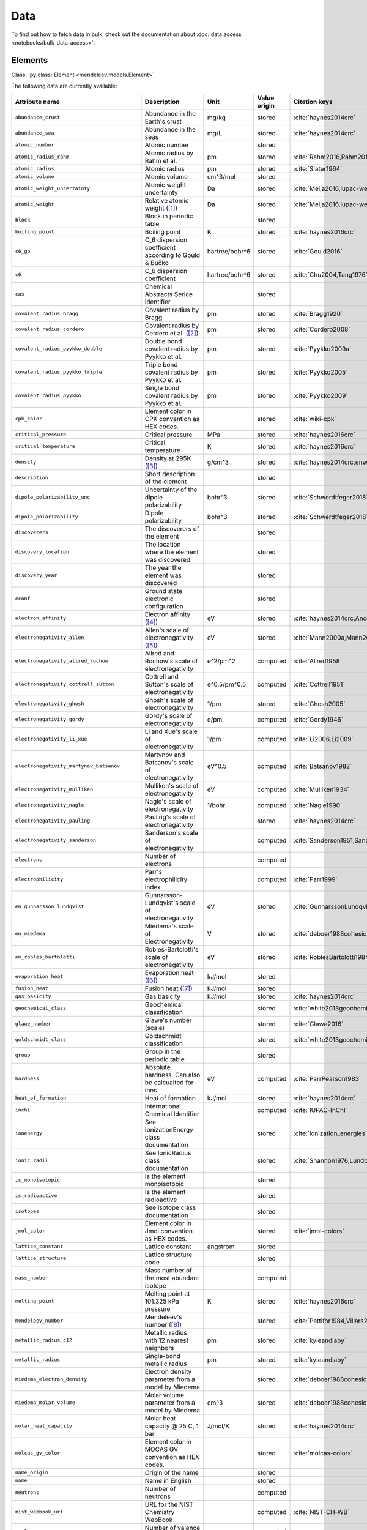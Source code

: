 .. _data:

****
Data
****

To find out how to fetch data in bulk, check out the documentation about
:doc:`data access <notebooks/bulk_data_access>`.

Elements
========

Class: :py:class:`Element <mendeleev.models.Element>`

The following data are currently available:

+-----------------------------------------------+---------------------------------------------------------------------------------------------------------------------------------------------------------------------------------------------------------------------------------------------------------------------------------------------------+----------------+--------------+------------------------------------------------------+
| Attribute name                                | Description                                                                                                                                                                                                                                                                                       | Unit           | Value origin | Citation keys                                        |
+===============================================+===================================================================================================================================================================================================================================================================================================+================+==============+======================================================+
| ``abundance_crust``                           | Abundance in the Earth's crust                                                                                                                                                                                                                                                                    | mg/kg          | stored       | :cite:`haynes2014crc`                                |
+-----------------------------------------------+---------------------------------------------------------------------------------------------------------------------------------------------------------------------------------------------------------------------------------------------------------------------------------------------------+----------------+--------------+------------------------------------------------------+
| ``abundance_sea``                             | Abundance in the seas                                                                                                                                                                                                                                                                             | mg/L           | stored       | :cite:`haynes2014crc`                                |
+-----------------------------------------------+---------------------------------------------------------------------------------------------------------------------------------------------------------------------------------------------------------------------------------------------------------------------------------------------------+----------------+--------------+------------------------------------------------------+
| ``atomic_number``                             | Atomic number                                                                                                                                                                                                                                                                                     |                | stored       |                                                      |
+-----------------------------------------------+---------------------------------------------------------------------------------------------------------------------------------------------------------------------------------------------------------------------------------------------------------------------------------------------------+----------------+--------------+------------------------------------------------------+
| ``atomic_radius_rahm``                        | Atomic radius by Rahm et al.                                                                                                                                                                                                                                                                      | pm             | stored       | :cite:`Rahm2016,Rahm2017`                            |
+-----------------------------------------------+---------------------------------------------------------------------------------------------------------------------------------------------------------------------------------------------------------------------------------------------------------------------------------------------------+----------------+--------------+------------------------------------------------------+
| ``atomic_radius``                             | Atomic radius                                                                                                                                                                                                                                                                                     | pm             | stored       | :cite:`Slater1964`                                   |
+-----------------------------------------------+---------------------------------------------------------------------------------------------------------------------------------------------------------------------------------------------------------------------------------------------------------------------------------------------------+----------------+--------------+------------------------------------------------------+
| ``atomic_volume``                             | Atomic volume                                                                                                                                                                                                                                                                                     | cm^3/mol       | stored       |                                                      |
+-----------------------------------------------+---------------------------------------------------------------------------------------------------------------------------------------------------------------------------------------------------------------------------------------------------------------------------------------------------+----------------+--------------+------------------------------------------------------+
| ``atomic_weight_uncertainty``                 | Atomic weight uncertainty                                                                                                                                                                                                                                                                         | Da             | stored       | :cite:`Meija2016,iupac-weights`                      |
+-----------------------------------------------+---------------------------------------------------------------------------------------------------------------------------------------------------------------------------------------------------------------------------------------------------------------------------------------------------+----------------+--------------+------------------------------------------------------+
| ``atomic_weight``                             | Relative atomic weight ([#f_atomic_weight]_)                                                                                                                                                                                                                                                      | Da             | stored       | :cite:`Meija2016,iupac-weights`                      |
+-----------------------------------------------+---------------------------------------------------------------------------------------------------------------------------------------------------------------------------------------------------------------------------------------------------------------------------------------------------+----------------+--------------+------------------------------------------------------+
| ``block``                                     | Block in periodic table                                                                                                                                                                                                                                                                           |                | stored       |                                                      |
+-----------------------------------------------+---------------------------------------------------------------------------------------------------------------------------------------------------------------------------------------------------------------------------------------------------------------------------------------------------+----------------+--------------+------------------------------------------------------+
| ``boiling_point``                             | Boiling point                                                                                                                                                                                                                                                                                     | K              | stored       | :cite:`haynes2016crc`                                |
+-----------------------------------------------+---------------------------------------------------------------------------------------------------------------------------------------------------------------------------------------------------------------------------------------------------------------------------------------------------+----------------+--------------+------------------------------------------------------+
| ``c6_gb``                                     | C_6 dispersion coefficient according to Gould & Bučko                                                                                                                                                                                                                                             | hartree/bohr^6 | stored       | :cite:`Gould2016`                                    |
+-----------------------------------------------+---------------------------------------------------------------------------------------------------------------------------------------------------------------------------------------------------------------------------------------------------------------------------------------------------+----------------+--------------+------------------------------------------------------+
| ``c6``                                        | C_6 dispersion coefficient                                                                                                                                                                                                                                                                        | hartree/bohr^6 | stored       | :cite:`Chu2004,Tang1976`                             |
+-----------------------------------------------+---------------------------------------------------------------------------------------------------------------------------------------------------------------------------------------------------------------------------------------------------------------------------------------------------+----------------+--------------+------------------------------------------------------+
| ``cas``                                       | Chemical Abstracts Serice identifier                                                                                                                                                                                                                                                              |                | stored       |                                                      |
+-----------------------------------------------+---------------------------------------------------------------------------------------------------------------------------------------------------------------------------------------------------------------------------------------------------------------------------------------------------+----------------+--------------+------------------------------------------------------+
| ``covalent_radius_bragg``                     | Covalent radius by Bragg                                                                                                                                                                                                                                                                          | pm             | stored       | :cite:`Bragg1920`                                    |
+-----------------------------------------------+---------------------------------------------------------------------------------------------------------------------------------------------------------------------------------------------------------------------------------------------------------------------------------------------------+----------------+--------------+------------------------------------------------------+
| ``covalent_radius_cordero``                   | Covalent radius by Cerdero et al. ([#f_covalent_radius_cordero]_)                                                                                                                                                                                                                                 | pm             | stored       | :cite:`Cordero2008`                                  |
+-----------------------------------------------+---------------------------------------------------------------------------------------------------------------------------------------------------------------------------------------------------------------------------------------------------------------------------------------------------+----------------+--------------+------------------------------------------------------+
| ``covalent_radius_pyykko_double``             | Double bond covalent radius by Pyykko et al.                                                                                                                                                                                                                                                      | pm             | stored       | :cite:`Pyykko2009a`                                  |
+-----------------------------------------------+---------------------------------------------------------------------------------------------------------------------------------------------------------------------------------------------------------------------------------------------------------------------------------------------------+----------------+--------------+------------------------------------------------------+
| ``covalent_radius_pyykko_triple``             | Triple bond covalent radius by Pyykko et al.                                                                                                                                                                                                                                                      | pm             | stored       | :cite:`Pyykko2005`                                   |
+-----------------------------------------------+---------------------------------------------------------------------------------------------------------------------------------------------------------------------------------------------------------------------------------------------------------------------------------------------------+----------------+--------------+------------------------------------------------------+
| ``covalent_radius_pyykko``                    | Single bond covalent radius by Pyykko et al.                                                                                                                                                                                                                                                      | pm             | stored       | :cite:`Pyykko2009`                                   |
+-----------------------------------------------+---------------------------------------------------------------------------------------------------------------------------------------------------------------------------------------------------------------------------------------------------------------------------------------------------+----------------+--------------+------------------------------------------------------+
| ``cpk_color``                                 | Element color in CPK convention as HEX codes.                                                                                                                                                                                                                                                     |                | stored       | :cite:`wiki-cpk`                                     |
+-----------------------------------------------+---------------------------------------------------------------------------------------------------------------------------------------------------------------------------------------------------------------------------------------------------------------------------------------------------+----------------+--------------+------------------------------------------------------+
| ``critical_pressure``                         | Critical pressure                                                                                                                                                                                                                                                                                 | MPa            | stored       | :cite:`haynes2016crc`                                |
+-----------------------------------------------+---------------------------------------------------------------------------------------------------------------------------------------------------------------------------------------------------------------------------------------------------------------------------------------------------+----------------+--------------+------------------------------------------------------+
| ``critical_temperature``                      | Critical temperature                                                                                                                                                                                                                                                                              | K              | stored       | :cite:`haynes2016crc`                                |
+-----------------------------------------------+---------------------------------------------------------------------------------------------------------------------------------------------------------------------------------------------------------------------------------------------------------------------------------------------------+----------------+--------------+------------------------------------------------------+
| ``density``                                   | Density at 295K ([#f_density]_)                                                                                                                                                                                                                                                                   | g/cm^3         | stored       | :cite:`haynes2014crc,enwiki:1039678864`              |
+-----------------------------------------------+---------------------------------------------------------------------------------------------------------------------------------------------------------------------------------------------------------------------------------------------------------------------------------------------------+----------------+--------------+------------------------------------------------------+
| ``description``                               | Short description of the element                                                                                                                                                                                                                                                                  |                | stored       |                                                      |
+-----------------------------------------------+---------------------------------------------------------------------------------------------------------------------------------------------------------------------------------------------------------------------------------------------------------------------------------------------------+----------------+--------------+------------------------------------------------------+
| ``dipole_polarizability_unc``                 | Uncertainty of the dipole polarizability                                                                                                                                                                                                                                                          | bohr^3         | stored       | :cite:`Schwerdtfeger2018`                            |
+-----------------------------------------------+---------------------------------------------------------------------------------------------------------------------------------------------------------------------------------------------------------------------------------------------------------------------------------------------------+----------------+--------------+------------------------------------------------------+
| ``dipole_polarizability``                     | Dipole polarizability                                                                                                                                                                                                                                                                             | bohr^3         | stored       | :cite:`Schwerdtfeger2018`                            |
+-----------------------------------------------+---------------------------------------------------------------------------------------------------------------------------------------------------------------------------------------------------------------------------------------------------------------------------------------------------+----------------+--------------+------------------------------------------------------+
| ``discoverers``                               | The discoverers of the element                                                                                                                                                                                                                                                                    |                | stored       |                                                      |
+-----------------------------------------------+---------------------------------------------------------------------------------------------------------------------------------------------------------------------------------------------------------------------------------------------------------------------------------------------------+----------------+--------------+------------------------------------------------------+
| ``discovery_location``                        | The location where the element was discovered                                                                                                                                                                                                                                                     |                | stored       |                                                      |
+-----------------------------------------------+---------------------------------------------------------------------------------------------------------------------------------------------------------------------------------------------------------------------------------------------------------------------------------------------------+----------------+--------------+------------------------------------------------------+
| ``discovery_year``                            | The year the element was discovered                                                                                                                                                                                                                                                               |                | stored       |                                                      |
+-----------------------------------------------+---------------------------------------------------------------------------------------------------------------------------------------------------------------------------------------------------------------------------------------------------------------------------------------------------+----------------+--------------+------------------------------------------------------+
| ``econf``                                     | Ground state electronic configuration                                                                                                                                                                                                                                                             |                | stored       |                                                      |
+-----------------------------------------------+---------------------------------------------------------------------------------------------------------------------------------------------------------------------------------------------------------------------------------------------------------------------------------------------------+----------------+--------------+------------------------------------------------------+
| ``electron_affinity``                         | Electron affinity ([#f_electron_affinity]_)                                                                                                                                                                                                                                                       | eV             | stored       | :cite:`haynes2014crc,Andersen2004`                   |
+-----------------------------------------------+---------------------------------------------------------------------------------------------------------------------------------------------------------------------------------------------------------------------------------------------------------------------------------------------------+----------------+--------------+------------------------------------------------------+
| ``electronegativity_allen``                   | Allen's scale of electronegativity ([#f_electronegativity_allen]_)                                                                                                                                                                                                                                | eV             | stored       | :cite:`Mann2000a,Mann2000`                           |
+-----------------------------------------------+---------------------------------------------------------------------------------------------------------------------------------------------------------------------------------------------------------------------------------------------------------------------------------------------------+----------------+--------------+------------------------------------------------------+
| ``electronegativity_allred_rochow``           | Allred and Rochow's scale of electronegativity                                                                                                                                                                                                                                                    | e^2/pm^2       | computed     | :cite:`Allred1958`                                   |
+-----------------------------------------------+---------------------------------------------------------------------------------------------------------------------------------------------------------------------------------------------------------------------------------------------------------------------------------------------------+----------------+--------------+------------------------------------------------------+
| ``electronegativity_cottrell_sutton``         | Cottrell and Sutton's scale of electronegativity                                                                                                                                                                                                                                                  | e^0.5/pm^0.5   | computed     | :cite:`Cottrell1951`                                 |
+-----------------------------------------------+---------------------------------------------------------------------------------------------------------------------------------------------------------------------------------------------------------------------------------------------------------------------------------------------------+----------------+--------------+------------------------------------------------------+
| ``electronegativity_ghosh``                   | Ghosh's scale of electronegativity                                                                                                                                                                                                                                                                | 1/pm           | stored       | :cite:`Ghosh2005`                                    |
+-----------------------------------------------+---------------------------------------------------------------------------------------------------------------------------------------------------------------------------------------------------------------------------------------------------------------------------------------------------+----------------+--------------+------------------------------------------------------+
| ``electronegativity_gordy``                   | Gordy's scale of electronegativity                                                                                                                                                                                                                                                                | e/pm           | computed     | :cite:`Gordy1946`                                    |
+-----------------------------------------------+---------------------------------------------------------------------------------------------------------------------------------------------------------------------------------------------------------------------------------------------------------------------------------------------------+----------------+--------------+------------------------------------------------------+
| ``electronegativity_li_xue``                  | Li and Xue's scale of electronegativity                                                                                                                                                                                                                                                           | 1/pm           | computed     | :cite:`Li2006,Li2009`                                |
+-----------------------------------------------+---------------------------------------------------------------------------------------------------------------------------------------------------------------------------------------------------------------------------------------------------------------------------------------------------+----------------+--------------+------------------------------------------------------+
| ``electronegativity_martynov_batsanov``       | Martynov and Batsanov's scale of electronegativity                                                                                                                                                                                                                                                | eV^0.5         | computed     | :cite:`Batsanov1982`                                 |
+-----------------------------------------------+---------------------------------------------------------------------------------------------------------------------------------------------------------------------------------------------------------------------------------------------------------------------------------------------------+----------------+--------------+------------------------------------------------------+
| ``electronegativity_mulliken``                | Mulliken's scale of electronegativity                                                                                                                                                                                                                                                             | eV             | computed     | :cite:`Mulliken1934`                                 |
+-----------------------------------------------+---------------------------------------------------------------------------------------------------------------------------------------------------------------------------------------------------------------------------------------------------------------------------------------------------+----------------+--------------+------------------------------------------------------+
| ``electronegativity_nagle``                   | Nagle's scale of electronegativity                                                                                                                                                                                                                                                                | 1/bohr         | computed     | :cite:`Nagle1990`                                    |
+-----------------------------------------------+---------------------------------------------------------------------------------------------------------------------------------------------------------------------------------------------------------------------------------------------------------------------------------------------------+----------------+--------------+------------------------------------------------------+
| ``electronegativity_pauling``                 | Pauling's scale of electronegativity                                                                                                                                                                                                                                                              |                | stored       | :cite:`haynes2014crc`                                |
+-----------------------------------------------+---------------------------------------------------------------------------------------------------------------------------------------------------------------------------------------------------------------------------------------------------------------------------------------------------+----------------+--------------+------------------------------------------------------+
| ``electronegativity_sanderson``               | Sanderson's scale of electronegativity                                                                                                                                                                                                                                                            |                | computed     | :cite:`Sanderson1951,Sanderson1952`                  |
+-----------------------------------------------+---------------------------------------------------------------------------------------------------------------------------------------------------------------------------------------------------------------------------------------------------------------------------------------------------+----------------+--------------+------------------------------------------------------+
| ``electrons``                                 | Number of electrons                                                                                                                                                                                                                                                                               |                | computed     |                                                      |
+-----------------------------------------------+---------------------------------------------------------------------------------------------------------------------------------------------------------------------------------------------------------------------------------------------------------------------------------------------------+----------------+--------------+------------------------------------------------------+
| ``electrophilicity``                          | Parr's electrophilicity index                                                                                                                                                                                                                                                                     |                | computed     | :cite:`Parr1999`                                     |
+-----------------------------------------------+---------------------------------------------------------------------------------------------------------------------------------------------------------------------------------------------------------------------------------------------------------------------------------------------------+----------------+--------------+------------------------------------------------------+
| ``en_gunnarsson_lundqvist``                   | Gunnarsson-Lundqvist's scale of electronegativity                                                                                                                                                                                                                                                 | eV             | stored       | :cite:`GunnarssonLundqvist1979,RoblesBartolotti1984` |
+-----------------------------------------------+---------------------------------------------------------------------------------------------------------------------------------------------------------------------------------------------------------------------------------------------------------------------------------------------------+----------------+--------------+------------------------------------------------------+
| ``en_miedema``                                | Miedema's scale of Electronegativity                                                                                                                                                                                                                                                              | V              | stored       | :cite:`deboer1988cohesion,ZHANG201658`               |
+-----------------------------------------------+---------------------------------------------------------------------------------------------------------------------------------------------------------------------------------------------------------------------------------------------------------------------------------------------------+----------------+--------------+------------------------------------------------------+
| ``en_robles_bartolotti``                      | Robles-Bartolotti's scale of electronegativity                                                                                                                                                                                                                                                    | eV             | stored       | :cite:`RoblesBartolotti1984`                         |
+-----------------------------------------------+---------------------------------------------------------------------------------------------------------------------------------------------------------------------------------------------------------------------------------------------------------------------------------------------------+----------------+--------------+------------------------------------------------------+
| ``evaporation_heat``                          | Evaporation heat ([#f_evaporation_heat]_)                                                                                                                                                                                                                                                         | kJ/mol         | stored       |                                                      |
+-----------------------------------------------+---------------------------------------------------------------------------------------------------------------------------------------------------------------------------------------------------------------------------------------------------------------------------------------------------+----------------+--------------+------------------------------------------------------+
| ``fusion_heat``                               | Fusion heat ([#f_fusion_heat]_)                                                                                                                                                                                                                                                                   | kJ/mol         | stored       |                                                      |
+-----------------------------------------------+---------------------------------------------------------------------------------------------------------------------------------------------------------------------------------------------------------------------------------------------------------------------------------------------------+----------------+--------------+------------------------------------------------------+
| ``gas_basicity``                              | Gas basicity                                                                                                                                                                                                                                                                                      | kJ/mol         | stored       | :cite:`haynes2014crc`                                |
+-----------------------------------------------+---------------------------------------------------------------------------------------------------------------------------------------------------------------------------------------------------------------------------------------------------------------------------------------------------+----------------+--------------+------------------------------------------------------+
| ``geochemical_class``                         | Geochemical classification                                                                                                                                                                                                                                                                        |                | stored       | :cite:`white2013geochemistry`                        |
+-----------------------------------------------+---------------------------------------------------------------------------------------------------------------------------------------------------------------------------------------------------------------------------------------------------------------------------------------------------+----------------+--------------+------------------------------------------------------+
| ``glawe_number``                              | Glawe's number (scale)                                                                                                                                                                                                                                                                            |                | stored       | :cite:`Glawe2016`                                    |
+-----------------------------------------------+---------------------------------------------------------------------------------------------------------------------------------------------------------------------------------------------------------------------------------------------------------------------------------------------------+----------------+--------------+------------------------------------------------------+
| ``goldschmidt_class``                         | Goldschmidt classification                                                                                                                                                                                                                                                                        |                | stored       | :cite:`white2013geochemistry,wiki-goldschmidt`       |
+-----------------------------------------------+---------------------------------------------------------------------------------------------------------------------------------------------------------------------------------------------------------------------------------------------------------------------------------------------------+----------------+--------------+------------------------------------------------------+
| ``group``                                     | Group in the periodic table                                                                                                                                                                                                                                                                       |                | stored       |                                                      |
+-----------------------------------------------+---------------------------------------------------------------------------------------------------------------------------------------------------------------------------------------------------------------------------------------------------------------------------------------------------+----------------+--------------+------------------------------------------------------+
| ``hardness``                                  | Absolute hardness. Can also be calcualted for ions.                                                                                                                                                                                                                                               | eV             | computed     | :cite:`ParrPearson1983`                              |
+-----------------------------------------------+---------------------------------------------------------------------------------------------------------------------------------------------------------------------------------------------------------------------------------------------------------------------------------------------------+----------------+--------------+------------------------------------------------------+
| ``heat_of_formation``                         | Heat of formation                                                                                                                                                                                                                                                                                 | kJ/mol         | stored       | :cite:`haynes2014crc`                                |
+-----------------------------------------------+---------------------------------------------------------------------------------------------------------------------------------------------------------------------------------------------------------------------------------------------------------------------------------------------------+----------------+--------------+------------------------------------------------------+
| ``inchi``                                     | International Chemical Identifier                                                                                                                                                                                                                                                                 |                | computed     | :cite:`IUPAC-InChI`                                  |
+-----------------------------------------------+---------------------------------------------------------------------------------------------------------------------------------------------------------------------------------------------------------------------------------------------------------------------------------------------------+----------------+--------------+------------------------------------------------------+
| ``ionenergy``                                 | See IonizationEnergy class documentation                                                                                                                                                                                                                                                          |                | stored       | :cite:`ionization_energies`                          |
+-----------------------------------------------+---------------------------------------------------------------------------------------------------------------------------------------------------------------------------------------------------------------------------------------------------------------------------------------------------+----------------+--------------+------------------------------------------------------+
| ``ionic_radii``                               | See IonicRadius class documentation                                                                                                                                                                                                                                                               |                | stored       | :cite:`Shannon1976,Lundberg2016`                     |
+-----------------------------------------------+---------------------------------------------------------------------------------------------------------------------------------------------------------------------------------------------------------------------------------------------------------------------------------------------------+----------------+--------------+------------------------------------------------------+
| ``is_monoisotopic``                           | Is the element monoisotopic                                                                                                                                                                                                                                                                       |                | stored       |                                                      |
+-----------------------------------------------+---------------------------------------------------------------------------------------------------------------------------------------------------------------------------------------------------------------------------------------------------------------------------------------------------+----------------+--------------+------------------------------------------------------+
| ``is_radioactive``                            | Is the element radioactive                                                                                                                                                                                                                                                                        |                | stored       |                                                      |
+-----------------------------------------------+---------------------------------------------------------------------------------------------------------------------------------------------------------------------------------------------------------------------------------------------------------------------------------------------------+----------------+--------------+------------------------------------------------------+
| ``isotopes``                                  | See Isotope class documentation                                                                                                                                                                                                                                                                   |                | stored       |                                                      |
+-----------------------------------------------+---------------------------------------------------------------------------------------------------------------------------------------------------------------------------------------------------------------------------------------------------------------------------------------------------+----------------+--------------+------------------------------------------------------+
| ``jmol_color``                                | Element color in Jmol convention as HEX codes.                                                                                                                                                                                                                                                    |                | stored       | :cite:`jmol-colors`                                  |
+-----------------------------------------------+---------------------------------------------------------------------------------------------------------------------------------------------------------------------------------------------------------------------------------------------------------------------------------------------------+----------------+--------------+------------------------------------------------------+
| ``lattice_constant``                          | Lattice constant                                                                                                                                                                                                                                                                                  | angstrom       | stored       |                                                      |
+-----------------------------------------------+---------------------------------------------------------------------------------------------------------------------------------------------------------------------------------------------------------------------------------------------------------------------------------------------------+----------------+--------------+------------------------------------------------------+
| ``lattice_structure``                         | Lattice structure code                                                                                                                                                                                                                                                                            |                | stored       |                                                      |
+-----------------------------------------------+---------------------------------------------------------------------------------------------------------------------------------------------------------------------------------------------------------------------------------------------------------------------------------------------------+----------------+--------------+------------------------------------------------------+
| ``mass_number``                               | Mass number of the most abundant isotope                                                                                                                                                                                                                                                          |                | computed     |                                                      |
+-----------------------------------------------+---------------------------------------------------------------------------------------------------------------------------------------------------------------------------------------------------------------------------------------------------------------------------------------------------+----------------+--------------+------------------------------------------------------+
| ``melting_point``                             | Melting point at 101.325 kPa pressure                                                                                                                                                                                                                                                             | K              | stored       | :cite:`haynes2016crc`                                |
+-----------------------------------------------+---------------------------------------------------------------------------------------------------------------------------------------------------------------------------------------------------------------------------------------------------------------------------------------------------+----------------+--------------+------------------------------------------------------+
| ``mendeleev_number``                          | Mendeleev's number ([#f_mendeleev_number]_)                                                                                                                                                                                                                                                       |                | stored       | :cite:`Pettifor1984,Villars2004`                     |
+-----------------------------------------------+---------------------------------------------------------------------------------------------------------------------------------------------------------------------------------------------------------------------------------------------------------------------------------------------------+----------------+--------------+------------------------------------------------------+
| ``metallic_radius_c12``                       | Metallic radius with 12 nearest neighbors                                                                                                                                                                                                                                                         | pm             | stored       | :cite:`kyleandlaby`                                  |
+-----------------------------------------------+---------------------------------------------------------------------------------------------------------------------------------------------------------------------------------------------------------------------------------------------------------------------------------------------------+----------------+--------------+------------------------------------------------------+
| ``metallic_radius``                           | Single-bond metallic radius                                                                                                                                                                                                                                                                       | pm             | stored       | :cite:`kyleandlaby`                                  |
+-----------------------------------------------+---------------------------------------------------------------------------------------------------------------------------------------------------------------------------------------------------------------------------------------------------------------------------------------------------+----------------+--------------+------------------------------------------------------+
| ``miedema_electron_density``                  | Electron density parameter from a model by Miedema                                                                                                                                                                                                                                                |                | stored       | :cite:`deboer1988cohesion,ZHANG201658`               |
+-----------------------------------------------+---------------------------------------------------------------------------------------------------------------------------------------------------------------------------------------------------------------------------------------------------------------------------------------------------+----------------+--------------+------------------------------------------------------+
| ``miedema_molar_volume``                      | Molar volume parameter from a model by Miedema                                                                                                                                                                                                                                                    | cm^3           | stored       | :cite:`deboer1988cohesion,ZHANG201658`               |
+-----------------------------------------------+---------------------------------------------------------------------------------------------------------------------------------------------------------------------------------------------------------------------------------------------------------------------------------------------------+----------------+--------------+------------------------------------------------------+
| ``molar_heat_capacity``                       | Molar heat capacity @ 25 C, 1 bar                                                                                                                                                                                                                                                                 | J/mol/K        | stored       | :cite:`haynes2014crc`                                |
+-----------------------------------------------+---------------------------------------------------------------------------------------------------------------------------------------------------------------------------------------------------------------------------------------------------------------------------------------------------+----------------+--------------+------------------------------------------------------+
| ``molcas_gv_color``                           | Element color in MOCAS GV convention as HEX codes.                                                                                                                                                                                                                                                |                | stored       | :cite:`molcas-colors`                                |
+-----------------------------------------------+---------------------------------------------------------------------------------------------------------------------------------------------------------------------------------------------------------------------------------------------------------------------------------------------------+----------------+--------------+------------------------------------------------------+
| ``name_origin``                               | Origin of the name                                                                                                                                                                                                                                                                                |                | stored       |                                                      |
+-----------------------------------------------+---------------------------------------------------------------------------------------------------------------------------------------------------------------------------------------------------------------------------------------------------------------------------------------------------+----------------+--------------+------------------------------------------------------+
| ``name``                                      | Name in English                                                                                                                                                                                                                                                                                   |                | stored       |                                                      |
+-----------------------------------------------+---------------------------------------------------------------------------------------------------------------------------------------------------------------------------------------------------------------------------------------------------------------------------------------------------+----------------+--------------+------------------------------------------------------+
| ``neutrons``                                  | Number of neutrons                                                                                                                                                                                                                                                                                |                | computed     |                                                      |
+-----------------------------------------------+---------------------------------------------------------------------------------------------------------------------------------------------------------------------------------------------------------------------------------------------------------------------------------------------------+----------------+--------------+------------------------------------------------------+
| ``nist_webbook_url``                          | URL for the NIST Chemistry WebBook                                                                                                                                                                                                                                                                |                | computed     | :cite:`NIST-CH-WB`                                   |
+-----------------------------------------------+---------------------------------------------------------------------------------------------------------------------------------------------------------------------------------------------------------------------------------------------------------------------------------------------------+----------------+--------------+------------------------------------------------------+
| ``nvalence``                                  | Number of valence electrons                                                                                                                                                                                                                                                                       |                | computed     |                                                      |
+-----------------------------------------------+---------------------------------------------------------------------------------------------------------------------------------------------------------------------------------------------------------------------------------------------------------------------------------------------------+----------------+--------------+------------------------------------------------------+
| ``oxides``                                    | Possible oxides based on oxidation numbers                                                                                                                                                                                                                                                        |                | computed     |                                                      |
+-----------------------------------------------+---------------------------------------------------------------------------------------------------------------------------------------------------------------------------------------------------------------------------------------------------------------------------------------------------+----------------+--------------+------------------------------------------------------+
| ``oxistates``                                 | See OxidationState class documentation                                                                                                                                                                                                                                                            |                | stored       | :cite:`enwiki:1102394064`                            |
+-----------------------------------------------+---------------------------------------------------------------------------------------------------------------------------------------------------------------------------------------------------------------------------------------------------------------------------------------------------+----------------+--------------+------------------------------------------------------+
| ``period``                                    | Period in periodic table                                                                                                                                                                                                                                                                          |                | stored       |                                                      |
+-----------------------------------------------+---------------------------------------------------------------------------------------------------------------------------------------------------------------------------------------------------------------------------------------------------------------------------------------------------+----------------+--------------+------------------------------------------------------+
| ``pettifor_number``                           | Pettifor scale                                                                                                                                                                                                                                                                                    |                | stored       | :cite:`Pettifor1984`                                 |
+-----------------------------------------------+---------------------------------------------------------------------------------------------------------------------------------------------------------------------------------------------------------------------------------------------------------------------------------------------------+----------------+--------------+------------------------------------------------------+
| ``political_stability_of_top_producer``       | A percentile rank for the political stability of the top producing country, derived from World Bank governance indicators.                                                                                                                                                                        |                | stored       | :cite:`RSC_periodic_table`                           |
+-----------------------------------------------+---------------------------------------------------------------------------------------------------------------------------------------------------------------------------------------------------------------------------------------------------------------------------------------------------+----------------+--------------+------------------------------------------------------+
| ``political_stability_of_top_reserve_holder`` | A percentile rank for the political stability of the country with the largest reserves, derived from World Bank governance indicators.                                                                                                                                                            |                | stored       | :cite:`RSC_periodic_table`                           |
+-----------------------------------------------+---------------------------------------------------------------------------------------------------------------------------------------------------------------------------------------------------------------------------------------------------------------------------------------------------+----------------+--------------+------------------------------------------------------+
| ``price_per_kg``                              | Price per kg in USD ([#f_price_per_kg]_)                                                                                                                                                                                                                                                          | USD/kg         | stored       | :cite:`enwiki:1262554464`                            |
+-----------------------------------------------+---------------------------------------------------------------------------------------------------------------------------------------------------------------------------------------------------------------------------------------------------------------------------------------------------+----------------+--------------+------------------------------------------------------+
| ``production_concentration``                  | The percentage of an element produced in the top producing country. The higher the value, the larger risk there is to supply.                                                                                                                                                                     | %              | stored       | :cite:`RSC_periodic_table`                           |
+-----------------------------------------------+---------------------------------------------------------------------------------------------------------------------------------------------------------------------------------------------------------------------------------------------------------------------------------------------------+----------------+--------------+------------------------------------------------------+
| ``proton_affinity``                           | Proton affinity                                                                                                                                                                                                                                                                                   | kJ/mol         | stored       | :cite:`haynes2014crc`                                |
+-----------------------------------------------+---------------------------------------------------------------------------------------------------------------------------------------------------------------------------------------------------------------------------------------------------------------------------------------------------+----------------+--------------+------------------------------------------------------+
| ``protons``                                   | Number of protons                                                                                                                                                                                                                                                                                 |                | computed     |                                                      |
+-----------------------------------------------+---------------------------------------------------------------------------------------------------------------------------------------------------------------------------------------------------------------------------------------------------------------------------------------------------+----------------+--------------+------------------------------------------------------+
| ``recycling_rate``                            | The percentage of a commodity which is recycled. A higher recycling rate may reduce risk to supply.                                                                                                                                                                                               | %              | stored       | :cite:`RSC_periodic_table`                           |
+-----------------------------------------------+---------------------------------------------------------------------------------------------------------------------------------------------------------------------------------------------------------------------------------------------------------------------------------------------------+----------------+--------------+------------------------------------------------------+
| ``relative_supply_risk``                      | An integrated supply risk index from 1 (very low risk) to 10 (very high risk). This is calculated by combining the scores for crustal abundance, reserve distribution, production concentration, substitutability, recycling rate and political stability scores.                                 |                | stored       | :cite:`RSC_periodic_table`                           |
+-----------------------------------------------+---------------------------------------------------------------------------------------------------------------------------------------------------------------------------------------------------------------------------------------------------------------------------------------------------+----------------+--------------+------------------------------------------------------+
| ``reserve_distribution``                      | The percentage of the world reserves located in the country with the largest reserves. The higher the value, the larger risk there is to supply.                                                                                                                                                  | %              | stored       | :cite:`RSC_periodic_table`                           |
+-----------------------------------------------+---------------------------------------------------------------------------------------------------------------------------------------------------------------------------------------------------------------------------------------------------------------------------------------------------+----------------+--------------+------------------------------------------------------+
| ``sconst``                                    | See ScreeningConstant class documentation ([#f_sconst]_)                                                                                                                                                                                                                                          |                | stored       | :cite:`Clementi1963,Clementi1967`                    |
+-----------------------------------------------+---------------------------------------------------------------------------------------------------------------------------------------------------------------------------------------------------------------------------------------------------------------------------------------------------+----------------+--------------+------------------------------------------------------+
| ``series``                                    | Series in the periodic table                                                                                                                                                                                                                                                                      |                | stored       |                                                      |
+-----------------------------------------------+---------------------------------------------------------------------------------------------------------------------------------------------------------------------------------------------------------------------------------------------------------------------------------------------------+----------------+--------------+------------------------------------------------------+
| ``softness``                                  | Absolute softness. Can also be calculated for ions.                                                                                                                                                                                                                                               | 1/eV           | computed     |                                                      |
+-----------------------------------------------+---------------------------------------------------------------------------------------------------------------------------------------------------------------------------------------------------------------------------------------------------------------------------------------------------+----------------+--------------+------------------------------------------------------+
| ``sources``                                   | Sources of the element                                                                                                                                                                                                                                                                            |                | stored       |                                                      |
+-----------------------------------------------+---------------------------------------------------------------------------------------------------------------------------------------------------------------------------------------------------------------------------------------------------------------------------------------------------+----------------+--------------+------------------------------------------------------+
| ``specific_heat_capacity``                    | Specific heat capacity @ 25 C, 1 bar                                                                                                                                                                                                                                                              | J/g/K          | stored       | :cite:`haynes2014crc`                                |
+-----------------------------------------------+---------------------------------------------------------------------------------------------------------------------------------------------------------------------------------------------------------------------------------------------------------------------------------------------------+----------------+--------------+------------------------------------------------------+
| ``substitutability``                          | The availability of suitable substitutes for a given commodity. High - substitution not possible or very difficult, medium - substitution is possible but there may be an economic and/or performance impact, low = substitution is possible with little or no economic and/or performance impact |                | stored       | :cite:`RSC_periodic_table`                           |
+-----------------------------------------------+---------------------------------------------------------------------------------------------------------------------------------------------------------------------------------------------------------------------------------------------------------------------------------------------------+----------------+--------------+------------------------------------------------------+
| ``symbol``                                    | Chemical symbol                                                                                                                                                                                                                                                                                   |                | stored       |                                                      |
+-----------------------------------------------+---------------------------------------------------------------------------------------------------------------------------------------------------------------------------------------------------------------------------------------------------------------------------------------------------+----------------+--------------+------------------------------------------------------+
| ``thermal_conductivity``                      | Thermal conductivity @25 C                                                                                                                                                                                                                                                                        | W/m/K          | stored       |                                                      |
+-----------------------------------------------+---------------------------------------------------------------------------------------------------------------------------------------------------------------------------------------------------------------------------------------------------------------------------------------------------+----------------+--------------+------------------------------------------------------+
| ``top_3_producers``                           | Top 3 countries or regions that produce the element.                                                                                                                                                                                                                                              |                | stored       | :cite:`RSC_periodic_table`                           |
+-----------------------------------------------+---------------------------------------------------------------------------------------------------------------------------------------------------------------------------------------------------------------------------------------------------------------------------------------------------+----------------+--------------+------------------------------------------------------+
| ``top_3_reserve_holders``                     | Top 3 countries or regions that hold reserves the element.                                                                                                                                                                                                                                        |                | stored       | :cite:`RSC_periodic_table`                           |
+-----------------------------------------------+---------------------------------------------------------------------------------------------------------------------------------------------------------------------------------------------------------------------------------------------------------------------------------------------------+----------------+--------------+------------------------------------------------------+
| ``triple_point_pressure``                     | Presseure of the triple point                                                                                                                                                                                                                                                                     | kPa            | stored       | :cite:`haynes2016crc`                                |
+-----------------------------------------------+---------------------------------------------------------------------------------------------------------------------------------------------------------------------------------------------------------------------------------------------------------------------------------------------------+----------------+--------------+------------------------------------------------------+
| ``triple_point_temperature``                  | Temperature of the triple point                                                                                                                                                                                                                                                                   | K              | stored       | :cite:`haynes2016crc`                                |
+-----------------------------------------------+---------------------------------------------------------------------------------------------------------------------------------------------------------------------------------------------------------------------------------------------------------------------------------------------------+----------------+--------------+------------------------------------------------------+
| ``uses``                                      | Main applications of the element                                                                                                                                                                                                                                                                  |                | stored       |                                                      |
+-----------------------------------------------+---------------------------------------------------------------------------------------------------------------------------------------------------------------------------------------------------------------------------------------------------------------------------------------------------+----------------+--------------+------------------------------------------------------+
| ``vdw_radius_alvarez``                        | Van der Waals radius according to Alvarez ([#f_vdw_radius_alvarez]_)                                                                                                                                                                                                                              | pm             | stored       | :cite:`Alvarez2013,Vogt2014`                         |
+-----------------------------------------------+---------------------------------------------------------------------------------------------------------------------------------------------------------------------------------------------------------------------------------------------------------------------------------------------------+----------------+--------------+------------------------------------------------------+
| ``vdw_radius_batsanov``                       | Van der Waals radius according to Batsanov                                                                                                                                                                                                                                                        | pm             | stored       | :cite:`Batsanov2001`                                 |
+-----------------------------------------------+---------------------------------------------------------------------------------------------------------------------------------------------------------------------------------------------------------------------------------------------------------------------------------------------------+----------------+--------------+------------------------------------------------------+
| ``vdw_radius_bondi``                          | Van der Waals radius according to Bondi                                                                                                                                                                                                                                                           | pm             | stored       | :cite:`Bondi1964`                                    |
+-----------------------------------------------+---------------------------------------------------------------------------------------------------------------------------------------------------------------------------------------------------------------------------------------------------------------------------------------------------+----------------+--------------+------------------------------------------------------+
| ``vdw_radius_dreiding``                       | Van der Waals radius from the DREIDING FF                                                                                                                                                                                                                                                         | pm             | stored       | :cite:`Mayo1990`                                     |
+-----------------------------------------------+---------------------------------------------------------------------------------------------------------------------------------------------------------------------------------------------------------------------------------------------------------------------------------------------------+----------------+--------------+------------------------------------------------------+
| ``vdw_radius_mm3``                            | Van der Waals radius from the MM3 FF                                                                                                                                                                                                                                                              | pm             | stored       | :cite:`Allinger1994`                                 |
+-----------------------------------------------+---------------------------------------------------------------------------------------------------------------------------------------------------------------------------------------------------------------------------------------------------------------------------------------------------+----------------+--------------+------------------------------------------------------+
| ``vdw_radius_rt``                             | Van der Waals radius according to Rowland and Taylor                                                                                                                                                                                                                                              | pm             | stored       | :cite:`Rowland1996`                                  |
+-----------------------------------------------+---------------------------------------------------------------------------------------------------------------------------------------------------------------------------------------------------------------------------------------------------------------------------------------------------+----------------+--------------+------------------------------------------------------+
| ``vdw_radius_truhlar``                        | Van der Waals radius according to Truhlar                                                                                                                                                                                                                                                         | pm             | stored       | :cite:`Mantina2009`                                  |
+-----------------------------------------------+---------------------------------------------------------------------------------------------------------------------------------------------------------------------------------------------------------------------------------------------------------------------------------------------------+----------------+--------------+------------------------------------------------------+
| ``vdw_radius_uff``                            | Van der Waals radius from the UFF                                                                                                                                                                                                                                                                 | pm             | stored       | :cite:`Rappe1992`                                    |
+-----------------------------------------------+---------------------------------------------------------------------------------------------------------------------------------------------------------------------------------------------------------------------------------------------------------------------------------------------------+----------------+--------------+------------------------------------------------------+
| ``vdw_radius``                                | Van der Waals radius                                                                                                                                                                                                                                                                              | pm             | stored       | :cite:`haynes2014crc`                                |
+-----------------------------------------------+---------------------------------------------------------------------------------------------------------------------------------------------------------------------------------------------------------------------------------------------------------------------------------------------------+----------------+--------------+------------------------------------------------------+
| ``zeff``                                      | Effective nuclear charge                                                                                                                                                                                                                                                                          |                | computed     |                                                      |
+-----------------------------------------------+---------------------------------------------------------------------------------------------------------------------------------------------------------------------------------------------------------------------------------------------------------------------------------------------------+----------------+--------------+------------------------------------------------------+

Isotopes
========

Class: :py:class:`Isotope <mendeleev.models.Isotope>`

+-----------------------------------+-------------------------------------------------------------+----------+--------------+----------------------+
| Attribute name                    | Description                                                 | Unit     | Value origin | Citation keys        |
+===================================+=============================================================+==========+==============+======================+
| ``abundance_uncertainty``         | Uncertainty of relative abundance                           |          | stored       | :cite:`Kondev2021`   |
+-----------------------------------+-------------------------------------------------------------+----------+--------------+----------------------+
| ``abundance``                     | Relative Abundance                                          |          | stored       | :cite:`Kondev2021`   |
+-----------------------------------+-------------------------------------------------------------+----------+--------------+----------------------+
| ``atomic_number``                 | Atomic number                                               |          | stored       |                      |
+-----------------------------------+-------------------------------------------------------------+----------+--------------+----------------------+
| ``decay_modes``                   | Decay modes with intensities                                |          | stored       | :cite:`Kondev2021`   |
+-----------------------------------+-------------------------------------------------------------+----------+--------------+----------------------+
| ``discovery_year``                | Year the isotope was discovered                             |          | stored       | :cite:`Kondev2021`   |
+-----------------------------------+-------------------------------------------------------------+----------+--------------+----------------------+
| ``g_factor_uncertainty``          | Uncertainty of the nuclear g-factor                         |          | stored       | :cite:`Stone2014`    |
+-----------------------------------+-------------------------------------------------------------+----------+--------------+----------------------+
| ``g_factor``                      | Nuclear g-factor                                            |          | stored       | :cite:`Stone2014`    |
+-----------------------------------+-------------------------------------------------------------+----------+--------------+----------------------+
| ``half_life_uncertainty``         | Uncertainty of the half life                                |          | stored       | :cite:`Kondev2021`   |
+-----------------------------------+-------------------------------------------------------------+----------+--------------+----------------------+
| ``half_life_unit``                | Unit in which the half life is given ([#f_half_life_unit]_) |          | stored       | :cite:`Kondev2021`   |
+-----------------------------------+-------------------------------------------------------------+----------+--------------+----------------------+
| ``half_life``                     | Half life of the isotope                                    |          | stored       | :cite:`Kondev2021`   |
+-----------------------------------+-------------------------------------------------------------+----------+--------------+----------------------+
| ``is_radioactive``                | Is the isotope radioactive                                  |          | stored       | :cite:`iupac-masses` |
+-----------------------------------+-------------------------------------------------------------+----------+--------------+----------------------+
| ``mass_number``                   | Mass number of the isotope                                  |          | stored       | :cite:`iupac-masses` |
+-----------------------------------+-------------------------------------------------------------+----------+--------------+----------------------+
| ``mass_uncertainty``              | Uncertainty of the atomic mass                              | Da       | stored       | :cite:`iupac-masses` |
+-----------------------------------+-------------------------------------------------------------+----------+--------------+----------------------+
| ``mass``                          | Atomic mass                                                 | Da       | stored       | :cite:`iupac-masses` |
+-----------------------------------+-------------------------------------------------------------+----------+--------------+----------------------+
| ``parity``                        | Parity, if present, it can be either `+` or `-`             |          | stored       | :cite:`Kondev2021`   |
+-----------------------------------+-------------------------------------------------------------+----------+--------------+----------------------+
| ``quadrupole_moment_uncertainty`` | Nuclear electric quadrupole moment                          | 100 fm^2 | stored       | :cite:`Stone2013`    |
+-----------------------------------+-------------------------------------------------------------+----------+--------------+----------------------+
| ``quadrupole_moment``             | Nuclear electric quadrupole moment                          | 100 fm^2 | stored       | :cite:`Stone2013`    |
+-----------------------------------+-------------------------------------------------------------+----------+--------------+----------------------+
| ``spin``                          | Nuclear spin quantum number                                 |          | stored       | :cite:`Kondev2021`   |
+-----------------------------------+-------------------------------------------------------------+----------+--------------+----------------------+

Isotope Decay Modes
===================

Class: :py:class:`IsotopeDecayMode <mendeleev.models.IsotopeDecayMode>`

+-----------------------------------+---------------------------------------------------------------------------------+------+--------------+--------------------+
| Attribute name                    | Description                                                                     | Unit | Value origin | Citation keys      |
+===================================+=================================================================================+======+==============+====================+
| ``intensity``                     | Intensity of the decay mode                                                     |      | stored       | :cite:`Kondev2021` |
+-----------------------------------+---------------------------------------------------------------------------------+------+--------------+--------------------+
| ``is_allowed_not_observed``       | If `True` decay mode is energetically allowed, but not experimentally observed  |      | stored       | :cite:`Kondev2021` |
+-----------------------------------+---------------------------------------------------------------------------------+------+--------------+--------------------+
| ``is_observed_intensity_unknown`` | If `True` decay mode is observed, but its intensity is not experimentally known |      | stored       | :cite:`Kondev2021` |
+-----------------------------------+---------------------------------------------------------------------------------+------+--------------+--------------------+
| ``isotope_id``                    | ID of the isotope, links to the `isotopes` table.                               |      | stored       | :cite:`Kondev2021` |
+-----------------------------------+---------------------------------------------------------------------------------+------+--------------+--------------------+
| ``mode``                          | ASCII symbol of the decay mode                                                  |      | stored       | :cite:`Kondev2021` |
+-----------------------------------+---------------------------------------------------------------------------------+------+--------------+--------------------+
| ``relation``                      | Uncertainty of relative abundance                                               |      | stored       | :cite:`Kondev2021` |
+-----------------------------------+---------------------------------------------------------------------------------+------+--------------+--------------------+

The different modes in the table are stores as ASCII representations
for compatibility. The table below provides explanations of the symbols.

+---------+----------------------------+------------------------------------------------------------+
| ASCII   | Unicode                    | Description                                                |
+=========+============================+============================================================+
| A       | :math:`\alpha`             | :math:`\alpha` emission                                    |
+---------+----------------------------+------------------------------------------------------------+
| p       | p                          | proton emission                                            |
+---------+----------------------------+------------------------------------------------------------+
| 2p      | 2p                         | 2-proton emission                                          |
+---------+----------------------------+------------------------------------------------------------+
| n       | n                          | neutron emission                                           |
+---------+----------------------------+------------------------------------------------------------+
| 2n      | 2n                         | 2-neutron emission                                         |
+---------+----------------------------+------------------------------------------------------------+
| EC      | :math:`\epsilon`           | electron capture                                           |
+---------+----------------------------+------------------------------------------------------------+
| e+      | :math:`e^{+}`              | positron emission                                          |
+---------+----------------------------+------------------------------------------------------------+
| B+      | :math:`\beta^{+}`          | :math:`\beta^{+}` decay (:math:`\beta^{+}=\epsilon+e^{+}`) |
+---------+----------------------------+------------------------------------------------------------+
| B-      | :math:`\beta^{-}`          | :math:`\beta^{-}` decay                                    |
+---------+----------------------------+------------------------------------------------------------+
| 2B-     | 2\ :math:`\beta^{-}`       | double :math:`\beta^{-}` decay                             |
+---------+----------------------------+------------------------------------------------------------+
| 2B+     | 2\ :math:`\beta^{+}`       | double :math:`\beta^{+}` decay                             |
+---------+----------------------------+------------------------------------------------------------+
| B-n     | :math:`\beta^{-}` n        | :math:`\beta^{-}`-delayed neutron emission                 |
+---------+----------------------------+------------------------------------------------------------+
| B-2n    | :math:`\beta^{-}` 2n       | :math:`\beta^{-}`-delayed 2-neutron emission               |
+---------+----------------------------+------------------------------------------------------------+
| B-3n    | :math:`\beta^{-}` 3n       | :math:`\beta^{-}`-delayed 3-neutron emission               |
+---------+----------------------------+------------------------------------------------------------+
| B+p     | :math:`\beta^{+}` p        | :math:`\beta^{+}`-delayed proton emission                  |
+---------+----------------------------+------------------------------------------------------------+
| B+2p    | :math:`\beta^{+}` 2p       | :math:`\beta^{+}`-delayed 2-proton emission                |
+---------+----------------------------+------------------------------------------------------------+
| B+3p    | :math:`\beta^{+}` 3p       | :math:`\beta^{+}`-delayed 3-proton emission                |
+---------+----------------------------+------------------------------------------------------------+
| B-A     | :math:`\beta^{-}\alpha`    | :math:`\beta^{-}`-delayed :math:`\alpha` emission          |
+---------+----------------------------+------------------------------------------------------------+
| B+A     | :math:`\beta^{+}\alpha`    | :math:`\beta^{+}`-delayed :math:`\alpha` emission          |
+---------+----------------------------+------------------------------------------------------------+
| B-d     | :math:`\beta^{-}` d        | :math:`\beta^{-}`-delayed deuteron emission                |
+---------+----------------------------+------------------------------------------------------------+
| B-t     | :math:`\beta^{-}` t        | :math:`\beta^{-}`-delayed triton emission                  |
+---------+----------------------------+------------------------------------------------------------+
| IT      | IT                         | internal transition                                        |
+---------+----------------------------+------------------------------------------------------------+
| SF      | SF                         | spontaneous fission                                        |
+---------+----------------------------+------------------------------------------------------------+
| B+SF    | :math:`\beta^{+}` SF       | :math:`\beta^{+}`-delayed fission                          |
+---------+----------------------------+------------------------------------------------------------+
| B-SF    | :math:`\beta^{-}` SF       | :math:`\beta^{-}`-delayed fission                          |
+---------+----------------------------+------------------------------------------------------------+
| 24Ne    | 24Ne                       | heavy cluster emission                                     |
+---------+----------------------------+------------------------------------------------------------+

Atomic Scattering Factors
=========================

Class: :py:class:`ScatteringFactor <mendeleev.models.ScatteringFactor>`

+-------------------+----------------------------------------------+------+--------------+-------------------------------------------------+
| Attribute name    | Description                                  | Unit | Value origin | Citation keys                                   |
+===================+==============================================+======+==============+=================================================+
| ``atomic_number`` | Atomic number                                |      | stored       | :cite:`atomic_scattering_factors,henke1993xray` |
+-------------------+----------------------------------------------+------+--------------+-------------------------------------------------+
| ``energy``        | Energy of the incident photon ([#f_energy]_) | eV   | stored       | :cite:`atomic_scattering_factors,henke1993xray` |
+-------------------+----------------------------------------------+------+--------------+-------------------------------------------------+
| ``f1``            | Scattering factor f1 ([#f_f1]_)              |      | stored       | :cite:`atomic_scattering_factors,henke1993xray` |
+-------------------+----------------------------------------------+------+--------------+-------------------------------------------------+
| ``f2``            | Scattering factor f2 ([#f_f2]_)              |      | stored       | :cite:`atomic_scattering_factors,henke1993xray` |
+-------------------+----------------------------------------------+------+--------------+-------------------------------------------------+

Ionization Energies
===================

Class: :py:class:`IonizationEnergy <mendeleev.models.IonizationEnergy>`

+---------------------------+-------------------------------------------------------------------------+------+--------------+---------------+
| Attribute name            | Description                                                             | Unit | Value origin | Citation keys |
+===========================+=========================================================================+======+==============+===============+
| ``atomic_number``         | Atomic number of the element                                            |      | stored       |               |
+---------------------------+-------------------------------------------------------------------------+------+--------------+---------------+
| ``ground_configuration``  | Ground state electronic configuration                                   |      | stored       |               |
+---------------------------+-------------------------------------------------------------------------+------+--------------+---------------+
| ``ground_level``          | Term symbol and *J* value for the largest component in the ground level |      | stored       |               |
+---------------------------+-------------------------------------------------------------------------+------+--------------+---------------+
| ``ground_shells``         | Ground state shells                                                     |      | stored       |               |
+---------------------------+-------------------------------------------------------------------------+------+--------------+---------------+
| ``ion_charge``            | Charge of the ion (degree of ionization relative to neutral atom)       |      | stored       |               |
+---------------------------+-------------------------------------------------------------------------+------+--------------+---------------+
| ``ionization_energy``     | Ionization energy in eV                                                 | eV   | stored       |               |
+---------------------------+-------------------------------------------------------------------------+------+--------------+---------------+
| ``ionized_level``         | Configuration, term, and *J* value of the next ionized state            |      | stored       |               |
+---------------------------+-------------------------------------------------------------------------+------+--------------+---------------+
| ``is_semi_empirical``     | Flag for semi-empirical determination of the ionization energy          |      | stored       |               |
+---------------------------+-------------------------------------------------------------------------+------+--------------+---------------+
| ``is_theoretical``        | Flag for theoretical determination of the ionization energy             |      | stored       |               |
+---------------------------+-------------------------------------------------------------------------+------+--------------+---------------+
| ``isoelectonic_sequence`` | Isoelectronic sequence of the species                                   |      | stored       |               |
+---------------------------+-------------------------------------------------------------------------+------+--------------+---------------+
| ``references``            | References related to the ionization energies                           |      | stored       |               |
+---------------------------+-------------------------------------------------------------------------+------+--------------+---------------+
| ``species_name``          | Name of the species                                                     |      | stored       |               |
+---------------------------+-------------------------------------------------------------------------+------+--------------+---------------+
| ``uncertainty``           | Uncertainty in the ionization energy measurement                        | eV   | stored       |               |
+---------------------------+-------------------------------------------------------------------------+------+--------------+---------------+

Ionic Radii
===========

Class: :py:class:`IonicRadius <mendeleev.models.IonicRadius>`

+--------------------+-----------------------------------------+------+--------------+----------------------------------+
| Attribute name     | Description                             | Unit | Value origin | Citation keys                    |
+====================+=========================================+======+==============+==================================+
| ``atomic_number``  | Atomic number                           |      | stored       | :cite:`Shannon1976`              |
+--------------------+-----------------------------------------+------+--------------+----------------------------------+
| ``charge``         | Charge of the ion                       |      | stored       | :cite:`Shannon1976,Lundberg2016` |
+--------------------+-----------------------------------------+------+--------------+----------------------------------+
| ``coordination``   | Type of coordination                    |      | stored       | :cite:`Shannon1976,Lundberg2016` |
+--------------------+-----------------------------------------+------+--------------+----------------------------------+
| ``crystal_radius`` | Crystal radius                          | pm   | stored       | :cite:`Shannon1976,Lundberg2016` |
+--------------------+-----------------------------------------+------+--------------+----------------------------------+
| ``econf``          | Electronic configuration of the ion     |      | stored       | :cite:`Shannon1976,Lundberg2016` |
+--------------------+-----------------------------------------+------+--------------+----------------------------------+
| ``ionic_radius``   | Ionic radius                            | pm   | stored       | :cite:`Shannon1976,Lundberg2016` |
+--------------------+-----------------------------------------+------+--------------+----------------------------------+
| ``most_reliable``  | Most reliable value (see reference)     |      | stored       | :cite:`Shannon1976`              |
+--------------------+-----------------------------------------+------+--------------+----------------------------------+
| ``origin``         | Source of the data                      |      | stored       | :cite:`Shannon1976`              |
+--------------------+-----------------------------------------+------+--------------+----------------------------------+
| ``spin``           | Spin state: HS: high spin, LS: low spin |      | stored       | :cite:`Shannon1976,Lundberg2016` |
+--------------------+-----------------------------------------+------+--------------+----------------------------------+

Notes
-----

**Ionic radii for Actinoid (III) ions**

Ionic radii values for 3\ :sup:`+` Actinoids were with coordination number 9 were taken
from :cite:`Lundberg2016`. In addition, ``crystal_radius`` values were computed
by adding 14 pm to the ``ionic_radius`` values according to :cite:`Shannon1976`.

Oxidation States
================

Class: :py:class:`OxidationState <mendeleev.models.OxidationState>`

+---------------------+--------------------------------------------------------------------------+------+--------------+---------------------------+
| Attribute name      | Description                                                              | Unit | Value origin | Citation keys             |
+=====================+==========================================================================+======+==============+===========================+
| ``atomic_number``   | Atomic number                                                            |      | stored       | :cite:`enwiki:1102394064` |
+---------------------+--------------------------------------------------------------------------+------+--------------+---------------------------+
| ``category``        | Either `main` or `extended` flag to indicate the type of oxidation state |      | stored       | :cite:`enwiki:1102394064` |
+---------------------+--------------------------------------------------------------------------+------+--------------+---------------------------+
| ``oxidation_state`` | Oxidation state                                                          |      | stored       | :cite:`enwiki:1102394064` |
+---------------------+--------------------------------------------------------------------------+------+--------------+---------------------------+

Phase Transitions
=================

Class: :py:class:`PhaseTransition <mendeleev.models.PhaseTransition>`

+------------------------------+---------------------------------------------------------------------------------------------------------------------------------+------+--------------+-----------------------+
| Attribute name               | Description                                                                                                                     | Unit | Value origin | Citation keys         |
+==============================+=================================================================================================================================+======+==============+=======================+
| ``allotrope``                | Allotrope name                                                                                                                  |      | stored       | :cite:`haynes2016crc` |
+------------------------------+---------------------------------------------------------------------------------------------------------------------------------+------+--------------+-----------------------+
| ``atomic_number``            | Atomic number                                                                                                                   |      | stored       |                       |
+------------------------------+---------------------------------------------------------------------------------------------------------------------------------+------+--------------+-----------------------+
| ``boiling_point``            | Boiling point                                                                                                                   | K    | stored       | :cite:`haynes2016crc` |
+------------------------------+---------------------------------------------------------------------------------------------------------------------------------+------+--------------+-----------------------+
| ``critical_pressure``        | Critical pressure                                                                                                               | MPa  | stored       | :cite:`haynes2016crc` |
+------------------------------+---------------------------------------------------------------------------------------------------------------------------------+------+--------------+-----------------------+
| ``critical_temperature``     | Critical temperature                                                                                                            | K    | stored       | :cite:`haynes2016crc` |
+------------------------------+---------------------------------------------------------------------------------------------------------------------------------+------+--------------+-----------------------+
| ``is_sublimation_point``     | Indicates that boiling_point marks a sublimation point, where the vapor pressure of the solid phase reaches 101.325 kPa (1 atm) |      | stored       | :cite:`haynes2016crc` |
+------------------------------+---------------------------------------------------------------------------------------------------------------------------------+------+--------------+-----------------------+
| ``is_transition``            | Indicates that melting_point marks the temperature of the transition to the crystalline form immediately below that entry       |      | stored       | :cite:`haynes2016crc` |
+------------------------------+---------------------------------------------------------------------------------------------------------------------------------+------+--------------+-----------------------+
| ``melting_point``            | Melting point at 101.325 kPa pressure ([#f_melting_point]_)                                                                     | K    | stored       | :cite:`haynes2016crc` |
+------------------------------+---------------------------------------------------------------------------------------------------------------------------------+------+--------------+-----------------------+
| ``triple_point_pressure``    | Pressure in kPa of the triple point                                                                                             | kPa  | stored       | :cite:`haynes2016crc` |
+------------------------------+---------------------------------------------------------------------------------------------------------------------------------+------+--------------+-----------------------+
| ``triple_point_temperature`` | Temperature in K of the triple point                                                                                            | K    | stored       | :cite:`haynes2016crc` |
+------------------------------+---------------------------------------------------------------------------------------------------------------------------------+------+--------------+-----------------------+

Screening Constants
===================

Class: :py:class:`ScreeningConstant <mendeleev.models.ScreeningConstant>`

+-------------------+--------------------------------+------+--------------+-----------------------------------+
| Attribute name    | Description                    | Unit | Value origin | Citation keys                     |
+===================+================================+======+==============+===================================+
| ``atomic_number`` | Atomic number                  |      | stored       | :cite:`Clementi1963,Clementi1967` |
+-------------------+--------------------------------+------+--------------+-----------------------------------+
| ``n``             | Principal quantum number       |      | stored       | :cite:`Clementi1963,Clementi1967` |
+-------------------+--------------------------------+------+--------------+-----------------------------------+
| ``s``             | Subshell label, (s, p, d, ...) |      | stored       | :cite:`Clementi1963,Clementi1967` |
+-------------------+--------------------------------+------+--------------+-----------------------------------+
| ``screening``     | Screening constant             |      | stored       | :cite:`Clementi1963,Clementi1967` |
+-------------------+--------------------------------+------+--------------+-----------------------------------+

.. rubric:: Data Footnotes

.. [#f_atomic_weight] **atomic_weight**

   Atomic weights and their uncertainties were retrieved mainly from ref. :cite:`iupac-weights`. For elements whose values were given as ranges the *conventional atomic weights* from Table 3 in ref. :cite:`Meija2016` were taken. For radioactive elements the standard approach was adopted where the weight is taken as the mass number of the most stable isotope. The data was obtained from `CIAAW page on radioactive elements <http://www.ciaaw.org/radioactive-elements.htm>`_. In cases where two isotopes were specified the one with the smaller standard deviation was chosen. In case of Tc and Pm relative weights of their isotopes were used, for Tc isotope 98, and for Pm isotope 145 were taken from `CIAAW <http://www.ciaaw.org/atomic-masses.htm>`_.

.. [#f_covalent_radius_cordero] **covalent_radius_cordero**

   In order to have a more homogeneous data for covalent radii taken from ref. :cite:`Cordero2008` the values for 3 different valences for C, also the low and high spin values for Mn, Fe Co, were respectively averaged.

.. [#f_density] **density**

   Density values for solids and liquids are always in units of grams per cubic centimeter and can be assumed to refer to temperatures near room temperature unless otherwise stated. Values for gases are the calculated ideal gas densities at 25°C and 101.325 kPa. 

   Original values for gasses are converted from g/L to g/cm\ :sup:`3`.

   For elements where several allotropes exist, the density corresponding to the most abundant are reported (for full list refer to :cite:`haynes2014crc`), namely:

   - Antimony (gray)
   - Berkelium (α form)
   - Carbon (graphite)
   - Phosphorus (white)
   - Selenium (gray)
   - Sulfur (rhombic)
   - Tin (white)

   For elements where experimental data is not available, theoretical estimates taken from :cite:`enwiki:1039678864` are used, namely for:

   - Astatine
   - Francium
   - Einsteinium
   - Fermium
   - Mendelevium
   - Nobelium
   - Lawrencium
   - Rutherfordium
   - Dubnium
   - Seaborgium
   - Bohrium
   - Hassium
   - Meitnerium
   - Darmstadtium
   - Roentgenium
   - Copernicium
   - Nihonium
   - Flerovium
   - Moscovium
   - Livermorium
   - Tennessine
   - Oganesson

.. [#f_electron_affinity] **electron_affinity**

   Electron affinities were taken from :cite:`haynes2014crc` for the elements for which the data was available. For He, Be, N, Ar and Xe affinities were taken from :cite:`Andersen2004` where they were specified for metastable ions and therefore the values are negative.
   
   Updates

   - Electron affinity of niobium was taken from :cite:`Luo2016`.
   - Electron affinity of cobalt was taken from :cite:`Chen2016a`.
   - Electron affinity of lead was taken from :cite:`Chen2016`.

.. [#f_electronegativity_allen] **electronegativity_allen**

   The values of configurational energies from refs. :cite:`Mann2000a` and :cite:`Mann2000` were taken as reported in eV without converting to Pauling units.

.. [#f_evaporation_heat] **evaporation_heat**

   - H: evaporation heat of H-H
   - F: evaporation heat of F-F
   - Cl: evaporation heat of Cl-Cl
   - Br: evaporation heat of Br-Br
   - I: evaporation heat of I-I

.. [#f_fusion_heat] **fusion_heat**

   - H: fusion heat of H-H
   - F: fusion heat of F-F
   - Cl: fusion heat of Cl-Cl
   - Br: fusion heat of Br-Br
   - I: fusion heat of I-I

.. [#f_mendeleev_number] **mendeleev_number**

   Mendeleev numbers were sourced from :cite:`Villars2004` but the range was extended to cover the whole periodic table following the prescription in the article of increasing the numbers going from top to bottom in each group and group by group from left to right in the periodic table.

.. [#f_vdw_radius_alvarez] **vdw_radius_alvarez**

   The bulk of the radii data was taken from Ref. :cite:`Alvarez2013`, but the radii for noble gasses were updated according to the values in Ref. :cite:`Vogt2014`.

.. [#f_sconst] **sconst**

   The screening constants were calculated according to the following formula

   .. math::

      \sigma_{n,l,m} = Z - n\cdot\zeta_{n,l,m}

   where :math:`n` is the principal quantum number, :math:`Z` is the atomic number, :math:`\sigma_{n,l,m}` is the screening constant, :math:`\zeta_{n,l,m}` is the optimized exponent from :cite:`Clementi1963,Clementi1967`.

   For elements Nb, Mo, Ru, Rh, Pd and Ag the exponent values corresponding to the ground state electronic configuration were taken (entries with superscript `a` in Table II in :cite:`Clementi1967`).

   For elements La, Pr, Nd and Pm two exponent were reported for 4f shell denoted 4f and 4f' in :cite:`Clementi1967`. The value corresponding to 4f were used since according to the authors these are the dominant ones.

.. [#f_half_life_unit] **half_life_unit**

    1 year = 365.2422 days = 31 556 926 sec

.. [#f_energy] **energy**

   specific data references available at cited data source

.. [#f_f1] **f1**

   specific data references available at cited data source

.. [#f_f2] **f2**

   specific data references available at cited data source

.. [#f_melting_point] **melting_point**

   Melting points for carbon from the original source are not included since they are not at standard pressure

.. [#f_price_per_kg] **price_per_kg**

   In cases where a range was provided in the source, the lower value was used. In cases of multiple isotopes the lower priced isotope's price was used.

